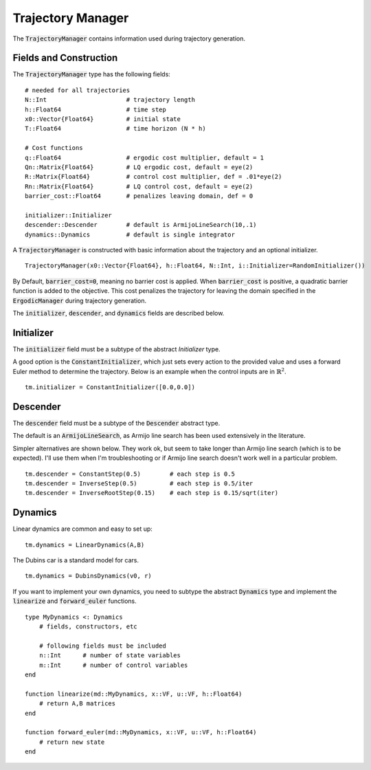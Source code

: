 =========================
Trajectory Manager
=========================
The :code:`TrajectoryManager` contains information used during trajectory generation.

Fields and Construction
=========================
The :code:`TrajectoryManager` type has the following fields:
::

	# needed for all trajectories
	N::Int                      # trajectory length
	h::Float64                  # time step
	x0::Vector{Float64}         # initial state
	T::Float64                  # time horizon (N * h)
	
	# Cost functions
	q::Float64                  # ergodic cost multiplier, default = 1
	Qn::Matrix{Float64}         # LQ ergodic cost, default = eye(2)
	R::Matrix{Float64}          # control cost multiplier, def = .01*eye(2)
	Rn::Matrix{Float64}         # LQ control cost, default = eye(2)
	barrier_cost::Float64       # penalizes leaving domain, def = 0

	initializer::Initializer
	descender::Descender        # default is ArmijoLineSearch(10,.1)
	dynamics::Dynamics          # default is single integrator

A :code:`TrajectoryManager` is constructed with basic information about the trajectory and an optional initializer.
::

	TrajectoryManager(x0::Vector{Float64}, h::Float64, N::Int, i::Initializer=RandomInitializer())

By Default,  :code:`barrier_cost=0`, meaning no barrier cost is applied. When :code:`barrier_cost` is positive, a quadratic barrier function is added to the objective. This cost penalizes the trajectory for leaving the domain specified in the :code:`ErgodicManager` during trajectory generation.

The :code:`initializer`, :code:`descender`, and :code:`dynamics` fields are described below.


Initializer
============
The :code:`initializer` field must be a subtype of the abstract `Initializer` type.

A good option is the :code:`ConstantInitializer`, which just sets every action to the provided value and uses a forward Euler method to determine the trajectory. Below is an example when the control inputs are in :math:`\mathbb{R}^2`.
::
    
    tm.initializer = ConstantInitializer([0.0,0.0])


Descender
============
The :code:`descender` field must be a subtype of the :code:`Descender` abstract type.

The default is an :code:`ArmijoLineSearch`, as Armijo line search has been used extensively in the literature.

Simpler alternatives are shown below. They work ok, but seem to take longer than Armijo line search (which is to be expected). I'll use them when I'm troubleshooting or if Armijo line search doesn't work well in a particular problem.
::

    tm.descender = ConstantStep(0.5)        # each step is 0.5
    tm.descender = InverseStep(0.5)         # each step is 0.5/iter
    tm.descender = InverseRootStep(0.15)    # each step is 0.15/sqrt(iter)


Dynamics
===========
Linear dynamics are common and easy to set up:
::

    tm.dynamics = LinearDynamics(A,B)

The Dubins car is a standard model for cars.
::

    tm.dynamics = DubinsDynamics(v0, r)

If you want to implement your own dynamics, you need to subtype the abstract :code:`Dynamics` type and implement the :code:`linearize` and :code:`forward_euler` functions. 
::

    type MyDynamics <: Dynamics
        # fields, constructors, etc

        # following fields must be included
        n::Int      # number of state variables
        m::Int      # number of control variables
    end

    function linearize(md::MyDynamics, x::VF, u::VF, h::Float64)
        # return A,B matrices
    end

    function forward_euler(md::MyDynamics, x::VF, u::VF, h::Float64)
        # return new state
    end
